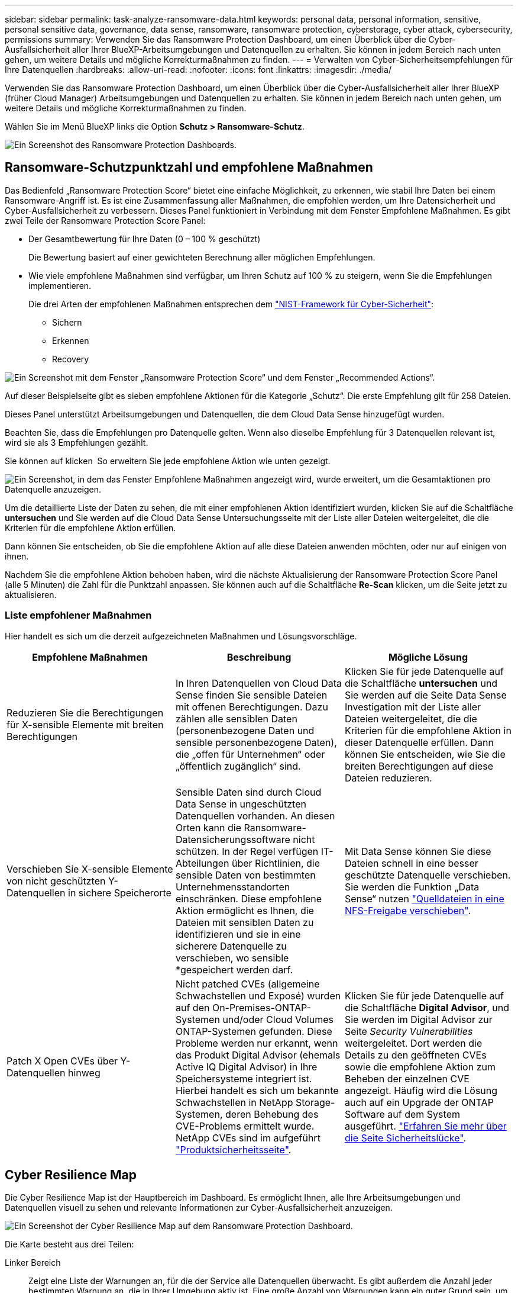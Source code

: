 ---
sidebar: sidebar 
permalink: task-analyze-ransomware-data.html 
keywords: personal data, personal information, sensitive, personal sensitive data, governance, data sense, ransomware, ransomware protection, cyberstorage, cyber attack, cybersecurity, permissions 
summary: Verwenden Sie das Ransomware Protection Dashboard, um einen Überblick über die Cyber-Ausfallsicherheit aller Ihrer BlueXP-Arbeitsumgebungen und Datenquellen zu erhalten. Sie können in jedem Bereich nach unten gehen, um weitere Details und mögliche Korrekturmaßnahmen zu finden. 
---
= Verwalten von Cyber-Sicherheitsempfehlungen für Ihre Datenquellen
:hardbreaks:
:allow-uri-read: 
:nofooter: 
:icons: font
:linkattrs: 
:imagesdir: ./media/


[role="lead"]
Verwenden Sie das Ransomware Protection Dashboard, um einen Überblick über die Cyber-Ausfallsicherheit aller Ihrer BlueXP (früher Cloud Manager) Arbeitsumgebungen und Datenquellen zu erhalten. Sie können in jedem Bereich nach unten gehen, um weitere Details und mögliche Korrekturmaßnahmen zu finden.

Wählen Sie im Menü BlueXP links die Option *Schutz > Ransomware-Schutz*.

image:screenshot_ransomware_dashboard.png["Ein Screenshot des Ransomware Protection Dashboards."]



== Ransomware-Schutzpunktzahl und empfohlene Maßnahmen

Das Bedienfeld „Ransomware Protection Score“ bietet eine einfache Möglichkeit, zu erkennen, wie stabil Ihre Daten bei einem Ransomware-Angriff ist. Es ist eine Zusammenfassung aller Maßnahmen, die empfohlen werden, um Ihre Datensicherheit und Cyber-Ausfallsicherheit zu verbessern. Dieses Panel funktioniert in Verbindung mit dem Fenster Empfohlene Maßnahmen. Es gibt zwei Teile der Ransomware Protection Score Panel:

* Der Gesamtbewertung für Ihre Daten (0 – 100 % geschützt)
+
Die Bewertung basiert auf einer gewichteten Berechnung aller möglichen Empfehlungen.

* Wie viele empfohlene Maßnahmen sind verfügbar, um Ihren Schutz auf 100 % zu steigern, wenn Sie die Empfehlungen implementieren.
+
Die drei Arten der empfohlenen Maßnahmen entsprechen dem https://www.ftc.gov/business-guidance/small-businesses/cybersecurity/nist-framework["NIST-Framework für Cyber-Sicherheit"^]:

+
** Sichern
** Erkennen
** Recovery




image:screenshot_ransomware_protection_score1.png["Ein Screenshot mit dem Fenster „Ransomware Protection Score“ und dem Fenster „Recommended Actions“."]

Auf dieser Beispielseite gibt es sieben empfohlene Aktionen für die Kategorie „Schutz“. Die erste Empfehlung gilt für 258 Dateien.

Dieses Panel unterstützt Arbeitsumgebungen und Datenquellen, die dem Cloud Data Sense hinzugefügt wurden.

Beachten Sie, dass die Empfehlungen pro Datenquelle gelten. Wenn also dieselbe Empfehlung für 3 Datenquellen relevant ist, wird sie als 3 Empfehlungen gezählt.

Sie können auf klicken image:button_down_caret.png[""] So erweitern Sie jede empfohlene Aktion wie unten gezeigt.

image:screenshot_ransomware_rec_actions_expanded.png["Ein Screenshot, in dem das Fenster Empfohlene Maßnahmen angezeigt wird, wurde erweitert, um die Gesamtaktionen pro Datenquelle anzuzeigen."]

Um die detaillierte Liste der Daten zu sehen, die mit einer empfohlenen Aktion identifiziert wurden, klicken Sie auf die Schaltfläche *untersuchen* und Sie werden auf die Cloud Data Sense Untersuchungsseite mit der Liste aller Dateien weitergeleitet, die die Kriterien für die empfohlene Aktion erfüllen.

Dann können Sie entscheiden, ob Sie die empfohlene Aktion auf alle diese Dateien anwenden möchten, oder nur auf einigen von ihnen.

Nachdem Sie die empfohlene Aktion behoben haben, wird die nächste Aktualisierung der Ransomware Protection Score Panel (alle 5 Minuten) die Zahl für die Punktzahl anpassen. Sie können auch auf die Schaltfläche *Re-Scan* klicken, um die Seite jetzt zu aktualisieren.



=== Liste empfohlener Maßnahmen

Hier handelt es sich um die derzeit aufgezeichneten Maßnahmen und Lösungsvorschläge.

[cols="33,33,33"]
|===
| Empfohlene Maßnahmen | Beschreibung | Mögliche Lösung 


| Reduzieren Sie die Berechtigungen für X-sensible Elemente mit breiten Berechtigungen | In Ihren Datenquellen von Cloud Data Sense finden Sie sensible Dateien mit offenen Berechtigungen. Dazu zählen alle sensiblen Daten (personenbezogene Daten und sensible personenbezogene Daten), die „offen für Unternehmen“ oder „öffentlich zugänglich“ sind. | Klicken Sie für jede Datenquelle auf die Schaltfläche *untersuchen* und Sie werden auf die Seite Data Sense Investigation mit der Liste aller Dateien weitergeleitet, die die Kriterien für die empfohlene Aktion in dieser Datenquelle erfüllen. Dann können Sie entscheiden, wie Sie die breiten Berechtigungen auf diese Dateien reduzieren. 


| Verschieben Sie X-sensible Elemente von nicht geschützten Y-Datenquellen in sichere Speicherorte | Sensible Daten sind durch Cloud Data Sense in ungeschützten Datenquellen vorhanden. An diesen Orten kann die Ransomware-Datensicherungssoftware nicht schützen. In der Regel verfügen IT-Abteilungen über Richtlinien, die sensible Daten von bestimmten Unternehmensstandorten einschränken. Diese empfohlene Aktion ermöglicht es Ihnen, die Dateien mit sensiblen Daten zu identifizieren und sie in eine sicherere Datenquelle zu verschieben, wo sensible *gespeichert werden darf. | Mit Data Sense können Sie diese Dateien schnell in eine besser geschützte Datenquelle verschieben. Sie werden die Funktion „Data Sense“ nutzen https://docs.netapp.com/us-en/cloud-manager-data-sense/task-managing-highlights.html#moving-source-files-to-an-nfs-share["Quelldateien in eine NFS-Freigabe verschieben"^]. 


| Patch X Open CVEs über Y-Datenquellen hinweg | Nicht patched CVEs (allgemeine Schwachstellen und Exposé) wurden auf den On-Premises-ONTAP-Systemen und/oder Cloud Volumes ONTAP-Systemen gefunden. Diese Probleme werden nur erkannt, wenn das Produkt Digital Advisor (ehemals Active IQ Digital Advisor) in Ihre Speichersysteme integriert ist. Hierbei handelt es sich um bekannte Schwachstellen in NetApp Storage-Systemen, deren Behebung des CVE-Problems ermittelt wurde. NetApp CVEs sind im aufgeführt https://security.netapp.com/advisory/["Produktsicherheitsseite"^]. | Klicken Sie für jede Datenquelle auf die Schaltfläche *Digital Advisor*, und Sie werden im Digital Advisor zur Seite _Security Vulnerabilities_ weitergeleitet. Dort werden die Details zu den geöffneten CVEs sowie die empfohlene Aktion zum Beheben der einzelnen CVE angezeigt. Häufig wird die Lösung auch auf ein Upgrade der ONTAP Software auf dem System ausgeführt. https://docs.netapp.com/us-en/active-iq/task_increase_protection_against_hackers_and_Ransomware_attacks.html["Erfahren Sie mehr über die Seite Sicherheitslücke"]. 
|===


== Cyber Resilience Map

Die Cyber Resilience Map ist der Hauptbereich im Dashboard. Es ermöglicht Ihnen, alle Ihre Arbeitsumgebungen und Datenquellen visuell zu sehen und relevante Informationen zur Cyber-Ausfallsicherheit anzuzeigen.

image:screenshot_ransomware_cyber_map.png["Ein Screenshot der Cyber Resilience Map auf dem Ransomware Protection Dashboard."]

Die Karte besteht aus drei Teilen:

Linker Bereich:: Zeigt eine Liste der Warnungen an, für die der Service alle Datenquellen überwacht. Es gibt außerdem die Anzahl jeder bestimmten Warnung an, die in Ihrer Umgebung aktiv ist. Eine große Anzahl von Warnungen kann ein guter Grund sein, um zu versuchen, diese Warnmeldungen zuerst zu lösen.
Mittelplatte:: Zeigt alle Datenquellen, Dienste und Active Directory in einem grafischen Format an. Gesunde Umgebungen weisen einen grünen Indikator auf, und Umgebungen mit einem Warnmeldungsanzeiger haben einen roten Indikator.
Rechte Abdeckung:: Nachdem Sie auf eine Datenquelle geklickt haben, die eine rote Anzeige aufweist, zeigt dieses Fenster die Warnungen für diese Datenquelle an und gibt Empfehlungen zur Behebung der Warnmeldung aus. Die Alarme werden so sortiert, dass die letzten Warnmeldungen zuerst aufgeführt werden. Viele Empfehlungen führen Sie zu einem anderen BlueXP-Service, wo Sie das Problem lösen können.


Es handelt sich dabei um die derzeit nachverfolgten Warnungen und vorgeschlagenen Korrekturmaßnahmen.

[cols="33,33,33"]
|===
| Alarm | Beschreibung | Korrekturmaßnahmen 


| Hohe Datenverschlüsselungsraten gefunden | Eine anormale Zunahme des Prozentsatzes der verschlüsselten Dateien oder beschädigten Dateien in der Datenquelle ist aufgetreten. Das bedeutet, dass der Prozentsatz der verschlüsselten Dateien in den letzten 7 Tagen um mehr als 20 % erhöht wurde. Wenn zum Beispiel 50 % der Dateien verschlüsselt sind, dann erhöht sich diese Zahl einen Tag später auf 60 %, Sie würden diese Warnung sehen. | Klicken Sie auf den Link, um das zu starten https://docs.netapp.com/us-en/cloud-manager-data-sense/task-controlling-private-data.html["Untersuchungsseite „Data Sense“"^]. Dort können Sie die Filter für die spezifische _Arbeitsumgebung_ und _Kategorie (verschlüsselt und beschädigt)_ auswählen, um die Liste aller verschlüsselten und beschädigten Dateien anzuzeigen. 


| Sensible Daten mit breiten Berechtigungen gefunden | Sensible Daten werden in Dateien gefunden und die Zugriffsberechtigungen sind in einer Datenquelle zu hoch. | Klicken Sie auf den Link, um das zu starten https://docs.netapp.com/us-en/cloud-manager-data-sense/task-controlling-private-data.html["Untersuchungsseite „Data Sense“"^]. Dort können Sie die Filter für die spezifische _Arbeitsumgebung_, _Sensitivity Level (Sensitive Personal)_ und _Open Permissions_ auswählen, um die Liste der Dateien anzuzeigen, die dieses Problem haben. 


| Ein oder mehrere Volumes werden mit Cloud Backup nicht gesichert | Einige Volumes in der Arbeitsumgebung werden nicht mit geschützt https://docs.netapp.com/us-en/cloud-manager-backup-restore/concept-backup-to-cloud.html["Cloud-Backup"^]. | Klicken Sie auf den Link, um Cloud Backup zu starten. Dann können Sie die Volumes identifizieren, die nicht in der Arbeitsumgebung gesichert werden, und entscheiden, ob Sie Backups auf diesen Volumes aktivieren möchten. 


| Ein oder mehrere Repositorys (Volumes, Buckets usw.) in Ihren Datenquellen werden nicht nach Data Sense gescannt | Einige Daten in Ihren Datenquellen werden nicht mit gescannt https://docs.netapp.com/us-en/cloud-manager-data-sense/concept-cloud-compliance.html["Cloud-Daten Sinnvoll"^] Um Compliance- und Datenschutzbedenken zu identifizieren und Optimierungsmöglichkeiten zu finden. | Klicken Sie auf den Link, um den Datensense zu starten und das Scannen und die Zuordnung für die nicht gescannten Elemente zu aktivieren. 


| On-box Anti-Ransomware ist nicht für alle Volumes aktiv | Einige Volumes im lokalen ONTAP-System haben die nicht https://docs.netapp.com/us-en/ontap/anti-ransomware/enable-task.html["NetApp Funktion zur Bekämpfung von Ransomware"^] Aktiviert. | Klicken Sie auf den Link, und Sie werden zu weitergeleitet <<Status der Erhöhung des Status der ONTAP Systemhärtung,Härten Sie Ihre ONTAP Umgebung Panel>> Und in die Arbeitsumgebung mit dem Problem. Dort können Sie herausfinden, wie das Problem am besten behoben werden kann. 


| Die ONTAP-Version wurde nicht aktualisiert | Die auf Ihren Clustern installierte Version der ONTAP Software entspricht nicht den Empfehlungen von https://www.netapp.com/pdf.html?item=/media/10674-tr4569.pdf["NetApp Leitfaden zur verstärkte Sicherheit von ONTAP-Systemen"^]. | Klicken Sie auf den Link, und Sie werden zu weitergeleitet <<Status der Erhöhung des Status der ONTAP Systemhärtung,Härten Sie Ihre ONTAP Umgebung Panel>> Und in die Arbeitsumgebung mit dem Problem. Dort können Sie herausfinden, wie das Problem am besten behoben werden kann. 


| Snapshots sind nicht für alle Volumes konfiguriert | Einige Volumes in der Arbeitsumgebung sind nicht durch die Erstellung von Volume Snapshots geschützt. | Klicken Sie auf den Link, und Sie werden zu weitergeleitet <<Status der Erhöhung des Status der ONTAP Systemhärtung,Härten Sie Ihre ONTAP Umgebung Panel>> Und in die Arbeitsumgebung mit dem Problem. Dort können Sie herausfinden, wie das Problem am besten behoben werden kann. 


| Das Auditing von Dateivorgängen ist nicht für alle SVMs aktiviert | Einige Storage-VMs in der Arbeitsumgebung sind nicht für das Filesystem-Auditing aktiviert. Es wird empfohlen, damit Sie die Benutzeraktionen auf Ihren Dateien verfolgen können. | Klicken Sie auf den Link, und Sie werden zu weitergeleitet <<Status der Erhöhung des Status der ONTAP Systemhärtung,Härten Sie Ihre ONTAP Umgebung Panel>> Und in die Arbeitsumgebung mit dem Problem. Dort können Sie herausfinden, ob Sie NAS-Prüfungen auf Ihren SVMs aktivieren müssen. 
|===


== Wichtige Daten-Repositorys durch Sensibilität

Das Fenster _Top Data Repositories by Sensitivity Level_ enthält bis zu den vier wichtigsten Daten-Repositorys (Arbeitsumgebungen und Datenquellen), die die sensibelsten Elemente enthalten. Das Balkendiagramm für jede Arbeitsumgebung ist in folgende Kategorien unterteilt:

* Nicht-sensible Daten
* Persönliche Daten
* Sensible personenbezogene Daten


image:screenshot_ransomware_sensitivity.png["Ein Screenshot der Datenschutzübersicht auf dem Dashboard von Ransomware Protection."]

Sie können mit der Maus auf jeden Abschnitt zeigen, um die Gesamtanzahl der Elemente in jeder Kategorie anzuzeigen.

Klicken Sie auf die einzelnen Bereiche, um die gefilterten Ergebnisse auf der Seite „Data Sense Investigation“ anzuzeigen, damit Sie weitere Informationen finden können.



== Domänenadministrator-Gruppenkontrolle

Das Fenster _Domain Administrator Group Control_ zeigt die letzten Benutzer an, die zu Ihren Domänenadministratorgruppen hinzugefügt wurden, damit Sie sehen können, ob alle Benutzer in diesen Gruppen zugelassen werden sollen. Dieser muss unbedingt vorhanden sein https://docs.netapp.com/us-en/cloud-manager-data-sense/task-add-active-directory-datasense.html["Integration eines globalen Active Directory"^] In Cloud Data Sense für dieses Panel aktiv sein.

image:screenshot_ransomware_domain_admin.png["Ein Screenshot der Benutzer, die als Domänenadministratoren auf dem Ransomware Protection Dashboard hinzugefügt wurden."]

Zu den Standard-Administratorgruppen gehören „Administratoren“, „Domänen-Administratoren“, „Enterprise Admins“, „Enterprise Key Admins“ und „Key Admins“.



== Daten, die nach Typen offener Berechtigungen aufgelistet sind

Im Fenster „_Öffnen“ wird der Prozentsatz für jeden Berechtigungstyp angezeigt, der für alle Dateien vorhanden ist, die gescannt werden. Das Diagramm wird aus Data Sense bereitgestellt und zeigt die folgenden Berechtigungstypen an:

* Kein Offener Zugriff
* Steht Unternehmen offen
* Öffentlich zugänglich
* Unbekannter Zugriff


image:screenshot_ransomware_permissions.png["Ein Screenshot der verschlüsselten Datei Diagramm auf dem Ransomware Protection Dashboard."]

Sie können mit der Maus auf jeden Abschnitt zeigen, um den Prozentsatz und die Gesamtzahl der Dateien in jeder Kategorie anzuzeigen.

Klicken Sie auf die einzelnen Bereiche, um die gefilterten Ergebnisse auf der Seite „Data Sense Investigation“ anzuzeigen, damit Sie weitere Informationen finden können.



== Daten, die in verschlüsselten Dateien aufgeführt sind

Das Fenster _verschlüsselte Dateien_ zeigt die 4 wichtigsten Datenquellen mit dem höchsten Prozentsatz an Dateien an, die im Laufe der Zeit verschlüsselt sind. Dies sind in der Regel Elemente, die kennwortgeschützt waren. Dazu werden die Verschlüsselungsraten der letzten 7 Tage verglichen, um zu sehen, welche Datenquellen eine Zunahme von über 20 % haben. Eine Zunahme dieser Menge könnte bedeuten, dass Ransomware bereits Ihr System angegriffen wird.

image:screenshot_ransomware_encrypt_files.png["Ein Screenshot der verschlüsselten Datei Diagramm auf dem Ransomware Protection Dashboard."]

Klicken Sie auf eine Zeile für eine der Datenquellen, um die gefilterten Ergebnisse auf der Seite „Data Sense Investigation“ anzuzeigen, damit Sie weitere Untersuchungen durchführen können.



== Status der Erhöhung des Status der ONTAP Systemhärtung

Das Fenster _Harden Your ONTAP Environment_ enthält den Status bestimmter Einstellungen in Ihren ONTAP-Systemen, die verfolgen, wie sicher Ihre Bereitstellung gemäß dem ist https://www.netapp.com/pdf.html?item=/media/10674-tr4569.pdf["NetApp Leitfaden zur verstärkte Sicherheit von ONTAP-Systemen"^] Und zum https://docs.netapp.com/us-en/ontap/anti-ransomware/index.html["ONTAP Anti-Ransomware-Funktion"^] Die ungewöhnliche Aktivitäten proaktiv erkennen und warnen.

Sie können die Empfehlungen prüfen und anschließend entscheiden, wie Sie potenzielle Probleme beheben möchten. Sie können die Schritte befolgen, um die Einstellungen auf Ihren Clustern zu ändern, die Änderungen auf ein anderes Mal zu verschieben oder den Vorschlag zu ignorieren.

Dieses Panel unterstützt derzeit On-Prem ONTAP, Cloud Volumes ONTAP und Amazon FSX für NetApp ONTAP Systeme.

image:screenshot_ransomware_harden_ontap.png["Ein Screenshot des Status zur ONTAP-Verhärtung auf dem Ransomware-Schutz-Dashboard."]

Folgende Einstellungen werden verfolgt:

[cols="33,33,33"]
|===
| Härtungsziel | Beschreibung | Korrekturmaßnahmen 


| ONTAP Anti-Ransomware | Der Prozentsatz der Volumes, für die integrierte Ransomware aktiviert ist. Nur für ONTAP-Systeme vor Ort gültig. Ein grünes Statussymbol zeigt an, dass > 85 % der Volumes aktiviert sind. Gelb gibt an, dass 40-85% aktiviert sind. Rot zeigt an, dass < 40 % aktiviert sind. | https://docs.netapp.com/us-en/ontap/anti-ransomware/enable-task.html#system-manager-procedure["Anti-Ransomware auf Ihren Volumes aktivieren"^] Verwenden von System Manager. 


| NAS-Auditing | Die Anzahl der Storage VMs, für die Dateisystemprüfungen aktiviert sind. Ein grünes Statussymbol zeigt an, dass bei > 85 % der SVMs die Prüfung des NAS-Filesystems aktiviert ist. Gelb gibt an, dass 40-85% aktiviert sind. Rot zeigt an, dass < 40 % aktiviert sind. | https://docs.netapp.com/us-en/ontap/nas-audit/auditing-events-concept.html["Erfahren Sie, wie NAS-Audits auf SVMs möglich werden"^] Verwenden der CLI. 


| ONTAP-Version | Die auf den Clustern installierte Version der ONTAP Software. Ein grünes Statussymbol zeigt an, dass die Version aktuell ist. Ein gelbes Symbol zeigt an, dass der Cluster hinter 1 oder 2 Patch-Versionen oder 1 Minor-Version für On-Prem-Systeme oder hinter 1 Hauptversion für Cloud Volumes ONTAP steht. Ein rotes Symbol zeigt an, dass der Cluster hinter 3 Patch-Versionen steht, 2 Minor-Versionen, 1 Hauptversion für On-Prem-Systeme oder hinter 2 Hauptversionen für Cloud Volumes ONTAP. | https://docs.netapp.com/us-en/ontap/setup-upgrade/index.html["Für ein Upgrade von On-Premises-Clustern empfiehlt sich die beste Lösung"^] Oder https://docs.netapp.com/us-en/cloud-manager-cloud-volumes-ontap/task-updating-ontap-cloud.html["Ihre Cloud Volumes ONTAP Systeme"^]. 


| Snapshots | Ist die Snapshot-Funktion für Daten-Volumes aktiviert und welcher Prozentsatz der Volumes Snapshot Kopien aufweisen. Ein grünes Statussymbol zeigt an, dass > 85 % der Volumes Snapshots aktiviert sind. Gelb gibt an, dass 40-85% aktiviert sind. Rot zeigt an, dass < 40 % aktiviert sind. | https://docs.netapp.com/us-en/ontap/task_dp_configure_snapshot.html["Aktivieren Sie Volume-Snapshots in Ihren On-Premises-Clustern"^], Oder https://docs.netapp.com/us-en/cloud-manager-cloud-volumes-ontap/task-manage-volumes.html#manage-volumes["Auf Ihren Cloud Volumes ONTAP Systemen"^], Oder https://docs.netapp.com/us-en/cloud-manager-fsx-ontap/use/task-manage-fsx-volumes.html#manage-snapshot-copies["Auf Ihren FSX für ONTAP Systemen"^]. 
|===


== Status von Berechtigungen für Ihre kritischen Geschäftsdaten

Das Fenster _Analyse der Berechtigungen für geschäftskritische Daten_ zeigt den Berechtigungsstatus von Daten an, die für Ihr Unternehmen von entscheidender Bedeutung sind. Damit können Sie schnell einschätzen, wie gut Sie Ihre geschäftskritischen Daten schützen.

image:screenshot_ransomware_critical_permissions.png["Ein Screenshot des Berechtigungsstatus für die Daten, die Sie auf dem Ransomware Protection Dashboard verwalten."]

In diesem Bereich werden zunächst Daten basierend auf den von uns ausgewählten Standardrichtlinien angezeigt. Sie können jedoch die 2 wichtigsten Daten Sense _Policies_ auswählen, die Sie erstellt haben, um Ihre wichtigsten Geschäftsdaten anzuzeigen. Informieren Sie sich darüber https://docs.netapp.com/us-en/cloud-manager-data-sense/task-org-private-data.html#creating-custom-policies["Erstellen Sie Ihre Richtlinien mit Data Sense"^].

Das Diagramm zeigt eine Berechtigungsanalyse aller Daten, die den Kriterien Ihrer Richtlinien entsprechen. Hier werden die Anzahl der Elemente aufgeführt, die:

* Offen für öffentliche Berechtigungen – die Elemente, die Data Sense als öffentlich betrachtet
* Offen für Unternehmensberechtigungen – die Elemente, die von Data Sense als für Unternehmen offen erachtet werden
* Keine offenen Berechtigungen – die Elemente, die Data Sense als keine offenen Berechtigungen betrachtet
* Unbekannte Berechtigungen – die Elemente, die Data Sense als unbekannte Berechtigungen betrachtet


Bewegen Sie den Mauszeiger über die einzelnen Balken in den Diagrammen, um die Anzahl der Ergebnisse in jeder Kategorie anzuzeigen. Klicken Sie auf eine Leiste, und die Seite Data Sense Investigation wird angezeigt. So können Sie weitere Informationen darüber finden, welche Elemente über offene Berechtigungen verfügen und ob Sie Anpassungen an Dateiberechtigungen vornehmen sollten.



== Backup-Status Ihrer geschäftskritischen Daten

Das Fenster _Backup Status_ zeigt an, wie verschiedene Datenkategorien durch Cloud Backup geschützt werden. So finden Sie heraus, wie umfassend Ihre wichtigsten Daten-Kategorien gesichert werden, falls Sie eine Recovery aufgrund eines Ransomware-Angriffs durchführen müssen. Diese Daten stellen eine visuelle Darstellung dar, wie viele Elemente einer bestimmten Kategorie in einer Arbeitsumgebung gesichert werden.

In diesem Bereich wird nur On-Premises-ONTAP- und Cloud Volumes ONTAP-Arbeitsumgebungen angezeigt, die bereits über Cloud Backup _und_ gescannt wurden, die über Cloud Data Sense verwendet werden.

image:screenshot_ransomware_backups.png["Ein Screenshot des Backup-Status für die Daten, die Sie managen, auf dem Ransomware Protection Dashboard."]

Zunächst zeigt dieses Panel Daten basierend auf Standardkategorien, die wir ausgewählt haben. Sie können aber auch die Kategorien von Daten auswählen, die Sie nachverfolgen möchten; z. B. Codes von Dateien, Verträgen usw. Siehe die vollständige Liste von https://docs.netapp.com/us-en/cloud-manager-data-sense/reference-private-data-categories.html#types-of-categories["Kategorien"] Die sind von Cloud Data Sense für Ihre Arbeitsumgebungen verfügbar. Wählen Sie dann bis zu 4 Kategorien aus.

Wenn die Daten ausgefüllt sind, bewegen Sie den Mauszeiger über jedes Quadrat in den Diagrammen, um die Anzahl der Dateien anzuzeigen, die aus allen Dateien in derselben Kategorie in der Arbeitsumgebung gesichert werden. Ein grünes Quadrat bedeutet, dass 85 % oder mehr Ihrer Dateien gesichert werden. Ein gelbes Quadrat bedeutet, dass 40% bis 85% der Dateien gesichert werden. Und ein rotes Rechteck bedeutet, dass 40 % oder weniger Dateien gesichert werden.

Sie können am Ende der Zeile auf die Schaltfläche *Cloud Backup* klicken, um zur Cloud Backup-Schnittstelle zu wechseln, um Backups auf mehr Volumes in jeder Arbeitsumgebung zu ermöglichen.



== Schwachstellen im Storage-System

Das Fenster _Speichersystemschwachstellen_ zeigt die Gesamtzahl der hohen, mittleren und niedrigen Sicherheitslücken, die das Active IQ Digital Advisor Tool auf jedem Ihrer ONTAP Cluster gefunden hat. Hohe Schwachstellen sollten sofort untersucht werden, um sicherzustellen, dass Ihre Systeme nicht für Angriffe geöffnet sind.

.Voraussetzungen
* Der BlueXP Connector muss vor Ort installiert werden, nicht bei einem Cloud-Provider.
* Sie benötigen ein ONTAP Cluster vor Ort
* Das Cluster ist in Active IQ konfiguriert
* Sie müssen ein vorhandenes NSS-Konto in BlueXP registriert haben, um Ihre Cluster anzuzeigen und die Active IQ Digital Advisor-Benutzeroberfläche anzuzeigen.


Beachten Sie, dass Sie den Active IQ Digital Advisor direkt anzeigen können, indem Sie im BlueXP-Menü * Health > Digital Advisor* auswählen.

image:screenshot_ransomware_vulnerabilities.png["Ein Screenshot, der die Anzahl der Sicherheitsschwachstellen in Ihren ONTAP Storage-Systemen zeigt."]

Klicken Sie auf die Art der Sicherheitsanfälligkeit (hoch, Mittel, Niedrig), die für einen der Cluster angezeigt werden soll, und Sie werden auf die Seite Sicherheitslücke in Active IQ Digital Advisor umgeleitet. (Mehr über diese Seite finden Sie im https://docs.netapp.com/us-en/active-iq/task_increase_protection_against_hackers_and_Ransomware_attacks.html["Active IQ Digital Advisor Dokumentation"].) Sie können die Sicherheitsanfälligkeiten anzeigen und anschließend die empfohlene Aktion befolgen, um das Problem zu beheben. Oftmals ist es dann die Lösung, ein Upgrade der ONTAP Software auf eine Point-Release- oder eine Vollversion durchzuführen, die die Sicherheitsanfälligkeit behebt.



== Daten in Volumes, die mit SnapLock geschützt werden

Mit der NetApp SnapLock Technologie auf den ONTAP Volumes bleiben Dateien zu regulatorischen Zwecken in unveränderter Form erhalten. Sie können Dateien und Snapshot-Kopien auf WORM-Storage (Write Once, Read Many) festschreiben und Aufbewahrungszeiträume für diese WORM-geschützten Daten festlegen. https://docs.netapp.com/us-en/ontap/snaplock/snaplock-concept.html["Weitere Informationen zu SnapLock"].

Die_kritische Unveränderlichkeit_Unveränderlichkeit_zeigt die Anzahl der Elemente in Ihrer Arbeitsumgebung, die dank der ONTAP SnapLock Technologie vor Modifizierung und Löschung in WORM-Storage geschützt sind. So sehen Sie, wie viele Ihrer Daten eine unveränderliche Kopie haben, damit Sie ein besseres Verständnis Ihrer Backup- und Recovery-Pläne gegen Ransomware erhalten.

.Voraussetzungen
* Der BlueXP Connector muss vor Ort installiert werden, nicht bei einem Cloud-Provider.
* Sie benötigen ein ONTAP Cluster vor Ort
* Sie müssen auf mindestens einem Knoten im Cluster eine *SnapLock*-Lizenz installiert haben


image:screenshot_ransomware_data_snaplocked.png["Screenshot der Unveränderlichkeit kritischer Daten in Ihren ONTAP Storage-Systemen"]

In diesem Bereich werden zunächst Daten basierend auf den von uns ausgewählten Standardrichtlinien angezeigt. Sie können jedoch die 2 wichtigsten Daten Sense _Policies_ auswählen, die Sie erstellt haben, um Ihre wichtigsten Geschäftsdaten anzuzeigen. Informieren Sie sich darüber https://docs.netapp.com/us-en/cloud-manager-data-sense/task-org-private-data.html#creating-custom-policies["Erstellen Sie Ihre Richtlinien mit Data Sense"^].

Im Bereich werden die folgenden Informationen zu den Daten angezeigt, die den ausgewählten Richtlinien entsprechen:

* Die Anzahl der geschäftskritischen Dateien in allen gescannten Arbeitsumgebungen, die für die Verwendung von SnapLock konfiguriert sind.
* Die Anzahl der geschäftskritischen Dateien in allen gescannten Arbeitsumgebungen mit Ausnahme der für SnapLock konfigurierten Dateien. Beachten Sie, dass einige dieser Dateien mit einem anderen Mechanismus als SnapLock geschützt werden können.


Richtlinien für den Datensinn, die die folgenden Filter enthalten, sind in der Dropdown-Liste für ausgewählte Richtlinien nicht verfügbar, da sie wichtige Suchbereiche ausschließen:

* Name der Arbeitsumgebung
* Art der Arbeitsumgebung
* Storage Repository
* Dateipfad


Denken Sie also daran, Ihre wichtigen Geschäftsdaten über die Richtlinien zur Unveränderlichkeit kritischer Daten im Panel „_kritische Daten“ anzuzeigen.



== Ransomware-Vorfälle auf Ihren Systemen erkannt

Ransomware-Vorfälle, die auf Ihren gemanagten Systemen erkannt wurden, werden als Warnmeldungen im Fenster „ _Ransomware Incidents_“ angezeigt. Dazu gehören Datenbeschädigung und Verschlüsselungereignisse. In diesem Fenster wird die Anzahl der verschlüsselten Dateien angezeigt, die im verdächtigen Volume identifiziert wurden, die Art der Dateierweiterungen und der Zeitpunkt, zu dem der Angriff stattgefunden hat.

image:screenshot_ransomware_incidents.png["Ein Screenshot der Ransomware-Vorfälle Panel."]

Aktuell werden ONTAP Cluster vor Ort unterstützt, auf denen Autonomous Ransomware Protection (ARP) ausgeführt wird. ARP nutzt Workload-Analysen in NAS-Umgebungen (NFS und SMB), um ungewöhnliche Aktivitäten, die auf einen Ransomware-Angriff hinweisen könnten, proaktiv zu erkennen und zu warnen. https://docs.netapp.com/us-en/ontap/anti-ransomware/index.html["Hier erfahren Sie mehr"^].

Um die Vorfälle zu analysieren, müssen Sie NetApp Cloud Secure installiert und konfiguriert haben. https://docs.netapp.com/us-en/cloudinsights/cs_intro.html["Weitere Informationen zu Cloud Secure"^]. Dann können Sie auf die Schaltfläche *Analyse* klicken, um Empfehlungen für Ihre nächsten Schritte bei der Lösung des Problems zu erhalten.

.Voraussetzungen
* Der BlueXP Connector muss vor Ort installiert werden, nicht bei einem Cloud-Provider.
* Sie müssen über einen lokalen ONTAP-Cluster verfügen, der ONTAP 9.10.1 oder höher ausführt
* Sie müssen über eine *MT_EK_MGMT*-Lizenz (Multi-Tenant Key Management) (ONTAP 9.10) oder *Anti_Ransomware*-Lizenz (ONTAP 9.11.1 +) auf mindestens einem Knoten im Cluster verfügen
* NetApp ARP muss 30 Tage lang, auch „dry run“ genannt, aktiviert sein, bevor die Daten in den „aktiven Modus“ gewechselt werden können, damit ausreichend Zeit zur Beurteilung der Workload-Eigenschaften und zur korrekten Meldung verdächtiger Ransomware-Angriffe vorhanden ist.


